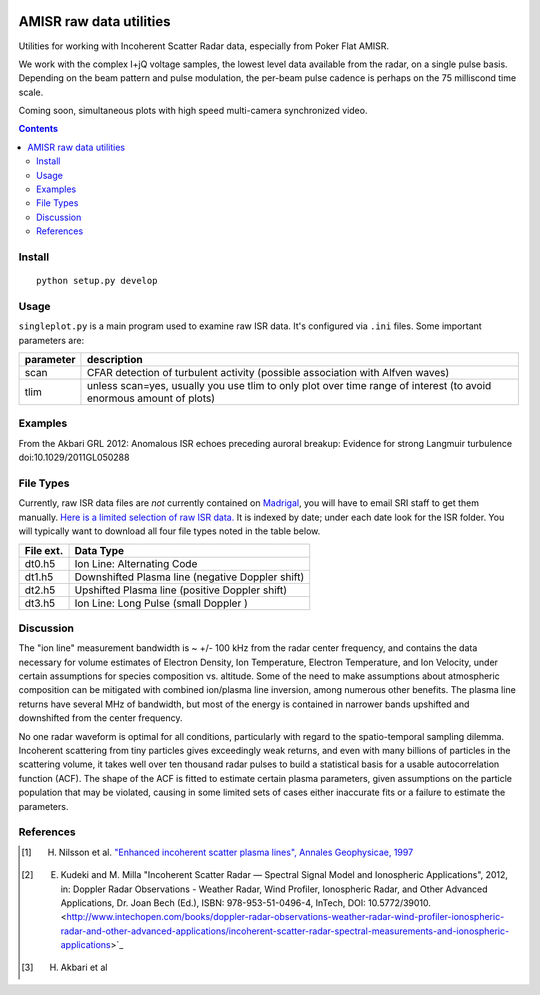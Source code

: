 .. image:: https://zenodo.org/badge/DOI/10.5281/zenodo.164876.svg
   :target: https://doi.org/10.5281/zenodo.164876

.. image:: https://travis-ci.org/scivision/isrutils.svg?branch=master
    :target: https://travis-ci.org/scivision/isrutils
.. image:: https://coveralls.io/repos/github/scivision/isrutils/badge.svg?branch=master
    :target: https://coveralls.io/github/scivision/isrutils?branch=master

========================
AMISR raw data utilities
========================
Utilities for working with Incoherent Scatter Radar data, especially from Poker Flat AMISR.

We work with the complex I+jQ voltage samples, the lowest level data available from the radar, on a single pulse basis.
Depending on the beam pattern and pulse modulation, the per-beam pulse cadence is perhaps on the 75 milliscond time scale.

Coming soon, simultaneous plots with high speed multi-camera synchronized video.

.. contents::

Install
=======
::

    python setup.py develop

Usage
=====
``singleplot.py`` is a main program used to examine raw ISR data.
It's configured via ``.ini`` files.
Some important parameters are:

============ =======================
parameter    description
============ =======================
scan          CFAR detection of turbulent activity (possible association with Alfven waves)
tlim          unless scan=yes, usually you use tlim to only plot over time range of interest (to avoid enormous amount of plots)
============ =======================


Examples
========
From the Akbari GRL 2012: Anomalous ISR echoes preceding auroral breakup:
Evidence for strong Langmuir turbulence  doi:10.1029/2011GL050288

.. image:: gfx/Akbari2012_fig1a.png
    :scale: 50 %
    :alt: Figure 1a Akbari 2012

.. image:: gfx/Akbari2012_fig3a.png
    :scale: 40 %
    :alt: Figure 3a Akbari 2012

.. image:: gfx/Akbari2012_fig3b.png
    :scale: 40 %
    :alt: Figure 3b Akbari 2012

.. image:: gfx/Akbari2012_fig3c.png
    :scale: 50 %
    :alt: Figure 3c Akbari 2012



File Types
==========
Currently, raw ISR data files are *not* currently contained on `Madrigal <http://isr.sri.com/madrigal>`_, you will have to email SRI staff to get them manually.
`Here is a limited selection of raw ISR data. <https://drive.google.com/folderview?id=0B7P8Xeeyo_YIVTlfMk9wY0YtbzQ&usp=sharing>`_
It is indexed by date; under each date look for the ISR folder. You will typically want to download all four file types noted in the table below.

===========   ==================
File ext.      Data Type
===========   ==================
dt0.h5        Ion Line: Alternating Code
dt1.h5        Downshifted Plasma line (negative Doppler shift)
dt2.h5        Upshifted Plasma line (positive Doppler shift)
dt3.h5        Ion Line: Long Pulse (small Doppler )
===========   ==================


Discussion
==========

The "ion line" measurement bandwidth is ~ +/- 100 kHz from the radar center frequency, and contains the data necessary for volume estimates of Electron Density, Ion Temperature, Electron Temperature, and Ion Velocity,
under certain assumptions for species composition vs. altitude. Some of the need to make assumptions about atmospheric composition can be mitigated with combined ion/plasma line inversion, among numerous other benefits.
The plasma line returns have several MHz of bandwidth, but most of the energy is contained in narrower bands upshifted and downshifted from the center frequency.

No one radar waveform is optimal for all conditions, particularly with regard to the spatio-temporal sampling dilemma.
Incoherent scattering from tiny particles gives exceedingly weak returns, and even with many billions of particles in the scattering volume, it takes well over ten thousand radar pulses to build a statistical basis for a usable autocorrelation function (ACF).
The shape of the ACF is fitted to estimate certain plasma parameters, given assumptions on the particle population that may be violated, causing in some limited
sets of cases either inaccurate fits or a failure to estimate the parameters.



References
==========
.. [1] H. Nilsson et al. `"Enhanced incoherent scatter plasma lines", Annales Geophysicae, 1997 <http://dx.doi.org/10.1007/s00585-996-1462-z>`_
.. [2] E. Kudeki and M. Milla "Incoherent Scatter Radar — Spectral Signal Model and Ionospheric Applications", 2012, in:  Doppler Radar Observations - Weather Radar, Wind Profiler, Ionospheric Radar, and Other Advanced Applications, Dr. Joan Bech (Ed.), ISBN: 978-953-51-0496-4, InTech, DOI: 10.5772/39010. <http://www.intechopen.com/books/doppler-radar-observations-weather-radar-wind-profiler-ionospheric-radar-and-other-advanced-applications/incoherent-scatter-radar-spectral-measurements-and-ionospheric-applications>`_
.. [3] H. Akbari et al

